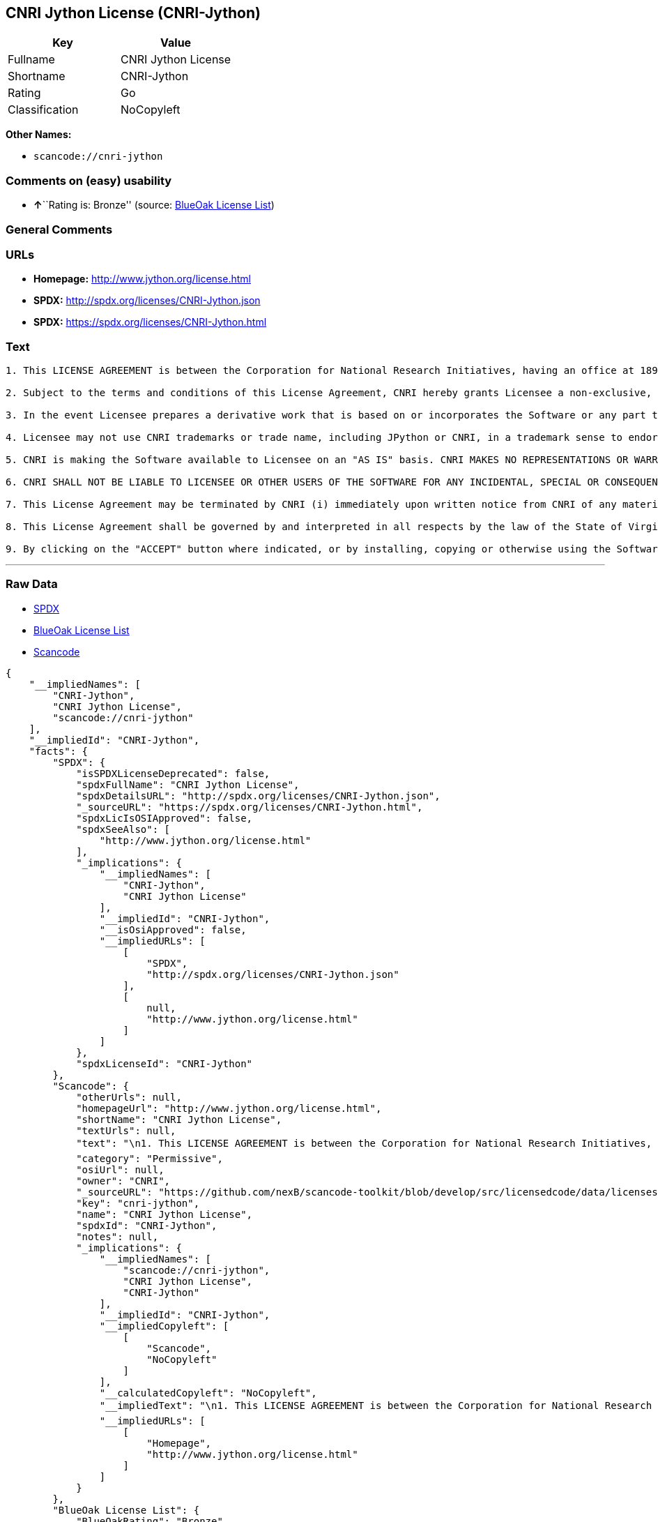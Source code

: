 == CNRI Jython License (CNRI-Jython)

[cols=",",options="header",]
|===
|Key |Value
|Fullname |CNRI Jython License
|Shortname |CNRI-Jython
|Rating |Go
|Classification |NoCopyleft
|===

*Other Names:*

* `+scancode://cnri-jython+`

=== Comments on (easy) usability

* **↑**``Rating is: Bronze'' (source:
https://blueoakcouncil.org/list[BlueOak License List])

=== General Comments

=== URLs

* *Homepage:* http://www.jython.org/license.html
* *SPDX:* http://spdx.org/licenses/CNRI-Jython.json
* *SPDX:* https://spdx.org/licenses/CNRI-Jython.html

=== Text

....

1. This LICENSE AGREEMENT is between the Corporation for National Research Initiatives, having an office at 1895 Preston White Drive, Reston, VA 20191 ("CNRI"), and the Individual or Organization ("Licensee") accessing and using JPython version 1.1.x in source or binary form and its associated documentation as provided herein ("Software").  

2. Subject to the terms and conditions of this License Agreement, CNRI hereby grants Licensee a non-exclusive, non-transferable, royalty-free, world-wide license to reproduce, analyze, test, perform and/or display publicly, prepare derivative works, distribute, and otherwise use the Software alone or in any derivative version, provided, however, that CNRI's License Agreement and CNRI's notice of copyright, i.e., "Copyright (c) 1996-1999 Corporation for National Research Initiatives; All Rights Reserved" are both retained in the Software, alone or in any derivative version prepared by Licensee. Alternatively, in lieu of CNRI's License Agreement, Licensee may substitute the following text (omitting the quotes), provided, however, that such text is displayed prominently in the Software alone or in any derivative version prepared by Licensee: "JPython (Version 1.1.x) is made available subject to the terms and conditions in CNRI's License Agreement. This Agreement may be located on the Internet using the following unique, persistent identifier (known as a handle): 1895.22/1006. The License may also be obtained from a proxy server on the Web using the following URL: http://hdl.handle.net/1895.22/1006."  

3. In the event Licensee prepares a derivative work that is based on or incorporates the Software or any part thereof, and wants to make the derivative work available to the public as provided herein, then Licensee hereby agrees to indicate in any such work, in a prominently visible way, the nature of the modifications made to CNRI's Software. 	

4. Licensee may not use CNRI trademarks or trade name, including JPython or CNRI, in a trademark sense to endorse or promote products or services of Licensee, or any third party. Licensee may use the mark JPython in connection with Licensee's derivative versions that are based on or incorporate the Software, but only in the form "JPython-based  ," or equivalent.  

5. CNRI is making the Software available to Licensee on an "AS IS" basis. CNRI MAKES NO REPRESENTATIONS OR WARRANTIES, EXPRESS OR IMPLIED. BY WAY OF EXAMPLE, BUT NOT LIMITATION, CNRI MAKES NO AND DISCLAIMS ANY REPRESENTATION OR WARRANTY OF MERCHANTABILITY OR FITNESS FOR ANY PARTICULAR PURPOSE OR THAT THE USE OF THE SOFTWARE WILL NOT INFRINGE ANY THIRD PARTY RIGHTS.  

6. CNRI SHALL NOT BE LIABLE TO LICENSEE OR OTHER USERS OF THE SOFTWARE FOR ANY INCIDENTAL, SPECIAL OR CONSEQUENTIAL DAMAGES OR LOSS AS A RESULT OF USING, MODIFYING OR DISTRIBUTING THE SOFTWARE, OR ANY DERIVATIVE THEREOF, EVEN IF ADVISED OF THE POSSIBILITY THEREOF. SOME STATES DO NOT ALLOW THE LIMITATION OR EXCLUSION OF LIABILITY SO THE ABOVE DISCLAIMER MAY NOT APPLY TO LICENSEE.  

7. This License Agreement may be terminated by CNRI (i) immediately upon written notice from CNRI of any material breach by the Licensee, if the nature of the breach is such that it cannot be promptly remedied; or (ii) sixty (60) days following notice from CNRI to Licensee of a material remediable breach, if Licensee has not remedied such breach within that sixty-day period.  

8. This License Agreement shall be governed by and interpreted in all respects by the law of the State of Virginia, excluding conflict of law provisions. Nothing in this Agreement shall be deemed to create any relationship of agency, partnership, or joint venture between CNRI and Licensee.  

9. By clicking on the "ACCEPT" button where indicated, or by installing, copying or otherwise using the Software, Licensee agrees to be bound by the terms and conditions of this License Agreement.
....

'''''

=== Raw Data

* https://spdx.org/licenses/CNRI-Jython.html[SPDX]
* https://blueoakcouncil.org/list[BlueOak License List]
* https://github.com/nexB/scancode-toolkit/blob/develop/src/licensedcode/data/licenses/cnri-jython.yml[Scancode]

....
{
    "__impliedNames": [
        "CNRI-Jython",
        "CNRI Jython License",
        "scancode://cnri-jython"
    ],
    "__impliedId": "CNRI-Jython",
    "facts": {
        "SPDX": {
            "isSPDXLicenseDeprecated": false,
            "spdxFullName": "CNRI Jython License",
            "spdxDetailsURL": "http://spdx.org/licenses/CNRI-Jython.json",
            "_sourceURL": "https://spdx.org/licenses/CNRI-Jython.html",
            "spdxLicIsOSIApproved": false,
            "spdxSeeAlso": [
                "http://www.jython.org/license.html"
            ],
            "_implications": {
                "__impliedNames": [
                    "CNRI-Jython",
                    "CNRI Jython License"
                ],
                "__impliedId": "CNRI-Jython",
                "__isOsiApproved": false,
                "__impliedURLs": [
                    [
                        "SPDX",
                        "http://spdx.org/licenses/CNRI-Jython.json"
                    ],
                    [
                        null,
                        "http://www.jython.org/license.html"
                    ]
                ]
            },
            "spdxLicenseId": "CNRI-Jython"
        },
        "Scancode": {
            "otherUrls": null,
            "homepageUrl": "http://www.jython.org/license.html",
            "shortName": "CNRI Jython License",
            "textUrls": null,
            "text": "\n1. This LICENSE AGREEMENT is between the Corporation for National Research Initiatives, having an office at 1895 Preston White Drive, Reston, VA 20191 (\"CNRI\"), and the Individual or Organization (\"Licensee\") accessing and using JPython version 1.1.x in source or binary form and its associated documentation as provided herein (\"Software\").Ã¢ÂÂ¨ \n\n2. Subject to the terms and conditions of this License Agreement, CNRI hereby grants Licensee a non-exclusive, non-transferable, royalty-free, world-wide license to reproduce, analyze, test, perform and/or display publicly, prepare derivative works, distribute, and otherwise use the Software alone or in any derivative version, provided, however, that CNRI's License Agreement and CNRI's notice of copyright, i.e., \"Copyright (c) 1996-1999 Corporation for National Research Initiatives; All Rights Reserved\" are both retained in the Software, alone or in any derivative version prepared by Licensee.Ã¢ÂÂ¨Alternatively, in lieu of CNRI's License Agreement, Licensee may substitute the following text (omitting the quotes), provided, however, that such text is displayed prominently in the Software alone or in any derivative version prepared by Licensee: \"JPython (Version 1.1.x) is made available subject to the terms and conditions in CNRI's License Agreement. This Agreement may be located on the Internet using the following unique, persistent identifier (known as a handle): 1895.22/1006. The License may also be obtained from a proxy server on the Web using the following URL: http://hdl.handle.net/1895.22/1006.\"Ã¢ÂÂ¨ \n\n3. In the event Licensee prepares a derivative work that is based on or incorporates the Software or any part thereof, and wants to make the derivative work available to the public as provided herein, then Licensee hereby agrees to indicate in any such work, in a prominently visible way, the nature of the modifications made to CNRI's Software.Ã¢ÂÂ¨\t\n\n4. Licensee may not use CNRI trademarks or trade name, including JPython or CNRI, in a trademark sense to endorse or promote products or services of Licensee, or any third party. Licensee may use the mark JPython in connection with Licensee's derivative versions that are based on or incorporate the Software, but only in the form \"JPython-based  ,\" or equivalent.Ã¢ÂÂ¨ \n\n5. CNRI is making the Software available to Licensee on an \"AS IS\" basis. CNRI MAKES NO REPRESENTATIONS OR WARRANTIES, EXPRESS OR IMPLIED. BY WAY OF EXAMPLE, BUT NOT LIMITATION, CNRI MAKES NO AND DISCLAIMS ANY REPRESENTATION OR WARRANTY OF MERCHANTABILITY OR FITNESS FOR ANY PARTICULAR PURPOSE OR THAT THE USE OF THE SOFTWARE WILL NOT INFRINGE ANY THIRD PARTY RIGHTS.Ã¢ÂÂ¨ \n\n6. CNRI SHALL NOT BE LIABLE TO LICENSEE OR OTHER USERS OF THE SOFTWARE FOR ANY INCIDENTAL, SPECIAL OR CONSEQUENTIAL DAMAGES OR LOSS AS A RESULT OF USING, MODIFYING OR DISTRIBUTING THE SOFTWARE, OR ANY DERIVATIVE THEREOF, EVEN IF ADVISED OF THE POSSIBILITY THEREOF. SOME STATES DO NOT ALLOW THE LIMITATION OR EXCLUSION OF LIABILITY SO THE ABOVE DISCLAIMER MAY NOT APPLY TO LICENSEE.Ã¢ÂÂ¨ \n\n7. This License Agreement may be terminated by CNRI (i) immediately upon written notice from CNRI of any material breach by the Licensee, if the nature of the breach is such that it cannot be promptly remedied; or (ii) sixty (60) days following notice from CNRI to Licensee of a material remediable breach, if Licensee has not remedied such breach within that sixty-day period.Ã¢ÂÂ¨ \n\n8. This License Agreement shall be governed by and interpreted in all respects by the law of the State of Virginia, excluding conflict of law provisions. Nothing in this Agreement shall be deemed to create any relationship of agency, partnership, or joint venture between CNRI and Licensee.Ã¢ÂÂ¨ \n\n9. By clicking on the \"ACCEPT\" button where indicated, or by installing, copying or otherwise using the Software, Licensee agrees to be bound by the terms and conditions of this License Agreement.",
            "category": "Permissive",
            "osiUrl": null,
            "owner": "CNRI",
            "_sourceURL": "https://github.com/nexB/scancode-toolkit/blob/develop/src/licensedcode/data/licenses/cnri-jython.yml",
            "key": "cnri-jython",
            "name": "CNRI Jython License",
            "spdxId": "CNRI-Jython",
            "notes": null,
            "_implications": {
                "__impliedNames": [
                    "scancode://cnri-jython",
                    "CNRI Jython License",
                    "CNRI-Jython"
                ],
                "__impliedId": "CNRI-Jython",
                "__impliedCopyleft": [
                    [
                        "Scancode",
                        "NoCopyleft"
                    ]
                ],
                "__calculatedCopyleft": "NoCopyleft",
                "__impliedText": "\n1. This LICENSE AGREEMENT is between the Corporation for National Research Initiatives, having an office at 1895 Preston White Drive, Reston, VA 20191 (\"CNRI\"), and the Individual or Organization (\"Licensee\") accessing and using JPython version 1.1.x in source or binary form and its associated documentation as provided herein (\"Software\").â¨ \n\n2. Subject to the terms and conditions of this License Agreement, CNRI hereby grants Licensee a non-exclusive, non-transferable, royalty-free, world-wide license to reproduce, analyze, test, perform and/or display publicly, prepare derivative works, distribute, and otherwise use the Software alone or in any derivative version, provided, however, that CNRI's License Agreement and CNRI's notice of copyright, i.e., \"Copyright (c) 1996-1999 Corporation for National Research Initiatives; All Rights Reserved\" are both retained in the Software, alone or in any derivative version prepared by Licensee.â¨Alternatively, in lieu of CNRI's License Agreement, Licensee may substitute the following text (omitting the quotes), provided, however, that such text is displayed prominently in the Software alone or in any derivative version prepared by Licensee: \"JPython (Version 1.1.x) is made available subject to the terms and conditions in CNRI's License Agreement. This Agreement may be located on the Internet using the following unique, persistent identifier (known as a handle): 1895.22/1006. The License may also be obtained from a proxy server on the Web using the following URL: http://hdl.handle.net/1895.22/1006.\"â¨ \n\n3. In the event Licensee prepares a derivative work that is based on or incorporates the Software or any part thereof, and wants to make the derivative work available to the public as provided herein, then Licensee hereby agrees to indicate in any such work, in a prominently visible way, the nature of the modifications made to CNRI's Software.â¨\t\n\n4. Licensee may not use CNRI trademarks or trade name, including JPython or CNRI, in a trademark sense to endorse or promote products or services of Licensee, or any third party. Licensee may use the mark JPython in connection with Licensee's derivative versions that are based on or incorporate the Software, but only in the form \"JPython-based  ,\" or equivalent.â¨ \n\n5. CNRI is making the Software available to Licensee on an \"AS IS\" basis. CNRI MAKES NO REPRESENTATIONS OR WARRANTIES, EXPRESS OR IMPLIED. BY WAY OF EXAMPLE, BUT NOT LIMITATION, CNRI MAKES NO AND DISCLAIMS ANY REPRESENTATION OR WARRANTY OF MERCHANTABILITY OR FITNESS FOR ANY PARTICULAR PURPOSE OR THAT THE USE OF THE SOFTWARE WILL NOT INFRINGE ANY THIRD PARTY RIGHTS.â¨ \n\n6. CNRI SHALL NOT BE LIABLE TO LICENSEE OR OTHER USERS OF THE SOFTWARE FOR ANY INCIDENTAL, SPECIAL OR CONSEQUENTIAL DAMAGES OR LOSS AS A RESULT OF USING, MODIFYING OR DISTRIBUTING THE SOFTWARE, OR ANY DERIVATIVE THEREOF, EVEN IF ADVISED OF THE POSSIBILITY THEREOF. SOME STATES DO NOT ALLOW THE LIMITATION OR EXCLUSION OF LIABILITY SO THE ABOVE DISCLAIMER MAY NOT APPLY TO LICENSEE.â¨ \n\n7. This License Agreement may be terminated by CNRI (i) immediately upon written notice from CNRI of any material breach by the Licensee, if the nature of the breach is such that it cannot be promptly remedied; or (ii) sixty (60) days following notice from CNRI to Licensee of a material remediable breach, if Licensee has not remedied such breach within that sixty-day period.â¨ \n\n8. This License Agreement shall be governed by and interpreted in all respects by the law of the State of Virginia, excluding conflict of law provisions. Nothing in this Agreement shall be deemed to create any relationship of agency, partnership, or joint venture between CNRI and Licensee.â¨ \n\n9. By clicking on the \"ACCEPT\" button where indicated, or by installing, copying or otherwise using the Software, Licensee agrees to be bound by the terms and conditions of this License Agreement.",
                "__impliedURLs": [
                    [
                        "Homepage",
                        "http://www.jython.org/license.html"
                    ]
                ]
            }
        },
        "BlueOak License List": {
            "BlueOakRating": "Bronze",
            "url": "https://spdx.org/licenses/CNRI-Jython.html",
            "isPermissive": true,
            "_sourceURL": "https://blueoakcouncil.org/list",
            "name": "CNRI Jython License",
            "id": "CNRI-Jython",
            "_implications": {
                "__impliedNames": [
                    "CNRI-Jython",
                    "CNRI Jython License"
                ],
                "__impliedJudgement": [
                    [
                        "BlueOak License List",
                        {
                            "tag": "PositiveJudgement",
                            "contents": "Rating is: Bronze"
                        }
                    ]
                ],
                "__impliedCopyleft": [
                    [
                        "BlueOak License List",
                        "NoCopyleft"
                    ]
                ],
                "__calculatedCopyleft": "NoCopyleft",
                "__impliedURLs": [
                    [
                        "SPDX",
                        "https://spdx.org/licenses/CNRI-Jython.html"
                    ]
                ]
            }
        }
    },
    "__impliedJudgement": [
        [
            "BlueOak License List",
            {
                "tag": "PositiveJudgement",
                "contents": "Rating is: Bronze"
            }
        ]
    ],
    "__impliedCopyleft": [
        [
            "BlueOak License List",
            "NoCopyleft"
        ],
        [
            "Scancode",
            "NoCopyleft"
        ]
    ],
    "__calculatedCopyleft": "NoCopyleft",
    "__isOsiApproved": false,
    "__impliedText": "\n1. This LICENSE AGREEMENT is between the Corporation for National Research Initiatives, having an office at 1895 Preston White Drive, Reston, VA 20191 (\"CNRI\"), and the Individual or Organization (\"Licensee\") accessing and using JPython version 1.1.x in source or binary form and its associated documentation as provided herein (\"Software\").â¨ \n\n2. Subject to the terms and conditions of this License Agreement, CNRI hereby grants Licensee a non-exclusive, non-transferable, royalty-free, world-wide license to reproduce, analyze, test, perform and/or display publicly, prepare derivative works, distribute, and otherwise use the Software alone or in any derivative version, provided, however, that CNRI's License Agreement and CNRI's notice of copyright, i.e., \"Copyright (c) 1996-1999 Corporation for National Research Initiatives; All Rights Reserved\" are both retained in the Software, alone or in any derivative version prepared by Licensee.â¨Alternatively, in lieu of CNRI's License Agreement, Licensee may substitute the following text (omitting the quotes), provided, however, that such text is displayed prominently in the Software alone or in any derivative version prepared by Licensee: \"JPython (Version 1.1.x) is made available subject to the terms and conditions in CNRI's License Agreement. This Agreement may be located on the Internet using the following unique, persistent identifier (known as a handle): 1895.22/1006. The License may also be obtained from a proxy server on the Web using the following URL: http://hdl.handle.net/1895.22/1006.\"â¨ \n\n3. In the event Licensee prepares a derivative work that is based on or incorporates the Software or any part thereof, and wants to make the derivative work available to the public as provided herein, then Licensee hereby agrees to indicate in any such work, in a prominently visible way, the nature of the modifications made to CNRI's Software.â¨\t\n\n4. Licensee may not use CNRI trademarks or trade name, including JPython or CNRI, in a trademark sense to endorse or promote products or services of Licensee, or any third party. Licensee may use the mark JPython in connection with Licensee's derivative versions that are based on or incorporate the Software, but only in the form \"JPython-based  ,\" or equivalent.â¨ \n\n5. CNRI is making the Software available to Licensee on an \"AS IS\" basis. CNRI MAKES NO REPRESENTATIONS OR WARRANTIES, EXPRESS OR IMPLIED. BY WAY OF EXAMPLE, BUT NOT LIMITATION, CNRI MAKES NO AND DISCLAIMS ANY REPRESENTATION OR WARRANTY OF MERCHANTABILITY OR FITNESS FOR ANY PARTICULAR PURPOSE OR THAT THE USE OF THE SOFTWARE WILL NOT INFRINGE ANY THIRD PARTY RIGHTS.â¨ \n\n6. CNRI SHALL NOT BE LIABLE TO LICENSEE OR OTHER USERS OF THE SOFTWARE FOR ANY INCIDENTAL, SPECIAL OR CONSEQUENTIAL DAMAGES OR LOSS AS A RESULT OF USING, MODIFYING OR DISTRIBUTING THE SOFTWARE, OR ANY DERIVATIVE THEREOF, EVEN IF ADVISED OF THE POSSIBILITY THEREOF. SOME STATES DO NOT ALLOW THE LIMITATION OR EXCLUSION OF LIABILITY SO THE ABOVE DISCLAIMER MAY NOT APPLY TO LICENSEE.â¨ \n\n7. This License Agreement may be terminated by CNRI (i) immediately upon written notice from CNRI of any material breach by the Licensee, if the nature of the breach is such that it cannot be promptly remedied; or (ii) sixty (60) days following notice from CNRI to Licensee of a material remediable breach, if Licensee has not remedied such breach within that sixty-day period.â¨ \n\n8. This License Agreement shall be governed by and interpreted in all respects by the law of the State of Virginia, excluding conflict of law provisions. Nothing in this Agreement shall be deemed to create any relationship of agency, partnership, or joint venture between CNRI and Licensee.â¨ \n\n9. By clicking on the \"ACCEPT\" button where indicated, or by installing, copying or otherwise using the Software, Licensee agrees to be bound by the terms and conditions of this License Agreement.",
    "__impliedURLs": [
        [
            "SPDX",
            "http://spdx.org/licenses/CNRI-Jython.json"
        ],
        [
            null,
            "http://www.jython.org/license.html"
        ],
        [
            "SPDX",
            "https://spdx.org/licenses/CNRI-Jython.html"
        ],
        [
            "Homepage",
            "http://www.jython.org/license.html"
        ]
    ]
}
....

'''''

=== Dot Cluster Graph

image:../dot/CNRI-Jython.svg[image,title="dot"]